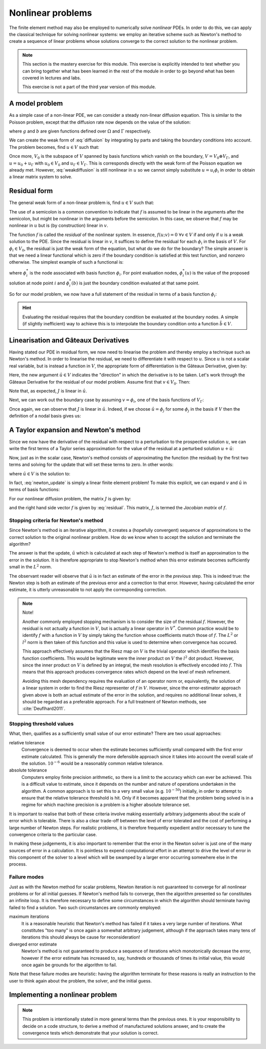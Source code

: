 .. default-role:: math

==================
Nonlinear problems
==================

The finite element method may also be employed to numerically solve
*nonlinear* PDEs. In order to do this, we can apply the classical
technique for solving nonlinear systems: we employ an iterative scheme
such as Newton's method to create a sequence of linear problems whose
solutions converge to the correct solution to the
nonlinear problem.

.. note::

   This section is the mastery exercise for this module. This exercise
   is explicitly intended to test whether you can bring together what
   has been learned in the rest of the module in order to go beyond
   what has been covered in lectures and labs.

   This exercise is not a part of the third year version of this module.


A model problem
---------------

As a simple case of a non-linear PDE, we can consider a steady
non-linear diffusion equation. This is similar to the Poisson problem,
except that the diffusion rate now depends on the value of the
solution:

.. math::
   :label: diffusion

   -\nabla\cdot\left((u+1)\nabla u\right) = g

   u = b \textrm{ on } \Gamma

where `g` and `b` are given functions defined over `\Omega` and
`\Gamma` respectively.
   
We can create the weak form of :eq:`diffusion` by integrating by parts
and taking the boundary conditions into account. The problem becomes,
find `u\in V` such that:

.. math::
   :label: weakdiffusion

   \int_\Omega \nabla v_0 \cdot (u + 1) \nabla u \, \mathrm{d} x = \int_\Omega v_0g \, \mathrm{d} x \qquad \forall v_0 \in V_0

   u_\Gamma = b.

Once more, `V_0` is the subspace of `V` spanned by basis functions which
vanish on the boundary, `V = V_0 \oplus V_\Gamma`, and `u = u_0 +
u_\Gamma` with `u_0\in V_0` and `u_\Gamma\in V_\Gamma`. This is
corresponds directly with the weak form of the Poisson equation we
already met. However, :eq:`weakdiffusion` is still nonlinear in `u` so
we cannot simply substitute `u = u_i\phi_i` in order to obtain a
linear matrix system to solve.
   
Residual form
-------------

The general weak form of a non-linear problem is, find `u\in V` such that:

.. math::
   :label:

   f(u; v) = 0 \qquad \forall v \in V

The use of a semicolon is a common convention to indicate that `f` is
assumed to be linear in the arguments after the semicolon, but might
be nonlinear in the arguments before the semicolon. In this case,
we observe that `f` may be nonlinear in `u` but is (by
construction) linear in `v`.

The function `f` is called the *residual* of the nonlinear system. In
essence, `f(u; v) = 0 \ \forall v\in V` if and only if `u` is a weak
solution to the PDE. Since the residual is linear in `v`, it suffices
to define the residual for each `\phi_i` in the basis of `V`. For
`\phi_i\in V_0`, the residual is just the weak form of the equation,
but what do we do for the boundary? The simple answer is that we need
a linear functional which is zero if the boundary condition is
satisfied at this test function, and nonzero otherwise. The simplest
example of such a functional is:

.. math::
   :label:

   f(u; \phi_i) = \phi^*_i(u) - \phi^*_i(b)

where `\phi^*_i` is the node associated with basis function `\phi_i`. For
point evaluation nodes, `\phi^*_i(u)` is the value of the proposed solution
at node point `i` and `\phi^*_i(b)` is just the boundary condition
evaluated at that same point.

So for our model problem, we now have a full statement of the residual in terms of a basis function `\phi_i`:

.. math::
   :label: residual

   f(u; \phi_i) = \begin{cases}
      \displaystyle\int_\Omega \nabla \phi_i \cdot \left((u + 1) \nabla u\right) - \phi_i g \, \mathrm{d} x & \phi_i\in V_0\\
      \phi^*_i(u) - \phi^*_i(b) & \phi_i\in V_\Gamma
   \end{cases}

.. hint::
   
   Evaluating the residual requires that the boundary condition be
   evaluated at the boundary nodes. A simple (if slightly inefficient)
   way to achieve this is to interpolate the boundary condition onto a
   function `\hat{b}\in V`.
   
   
Linearisation and Gâteaux Derivatives
-------------------------------------

Having stated our PDE in residual form, we now need to linearise the
problem and thereby employ a technique such as Newton's method. In
order to linearise the residual, we need to differentiate it with
respect to `u`. Since `u` is not a scalar real variable, but is
instead a function in `V`, the appropriate form of differentiation is
the Gâteaux Derivative, given by:

.. math::
   :label:
      
   J(u; v, \hat{u}) = \lim_{\epsilon\rightarrow 0}\frac{f(u+\epsilon\hat{u}; v)-f(u; v)}{\epsilon}.

Here, the new argument `\hat{u}\in V` indicates the "direction" in
which the derivative is to be taken. Let's work through the Gâteaux
Derivative for the residual of our model problem. Assume first that
`v\in V_0`. Then:

.. math::
   :label:

   \begin{split}
   J(u; v, \hat{u}) &= \lim_{\epsilon\rightarrow 0}\frac{\displaystyle\int_\Omega \nabla v \cdot \left((u +\epsilon\hat{u} + 1) \nabla (u + \epsilon\hat{u})\right) - vg \, \mathrm{d} x - \displaystyle\int_\Omega \nabla v \cdot \left((u + 1) \nabla u\right) - vg \, \mathrm{d} x}{\epsilon}\\
   &= \lim_{\epsilon\rightarrow 0}\frac{\displaystyle\int_\Omega \nabla v \cdot \left(\epsilon\hat{u} \nabla u + (u + 1) \nabla (\epsilon\hat{u}) + \epsilon\hat{u} \nabla (\epsilon\hat{u})\right) \, \mathrm{d} x}{\epsilon}\\
   &= \int_\Omega \nabla v \cdot \left(\hat{u} \nabla u + (u + 1) \nabla \hat{u} \right) \, \mathrm{d} x.\\
   \end{split}

Note that, as expected, `J` is linear in `\hat{u}`.

Next, we can work out the boundary case by assuming `v=\phi_i`, one of the basis functions of `V_\Gamma`:

.. math::
   :label:

   \begin{split}
   J(u; \phi_i, \hat{u}) &= \lim_{\epsilon\rightarrow 0}\frac{\phi^*_i(u+\epsilon\hat{u}) - \phi^*_i(b) - \left(\phi^*_i(u) - \phi^*_i(b)\right)}{\epsilon}\\
   &= \phi^*_i(\hat{u}) \qquad \textrm{since } \phi^*_i(\cdot) \textrm{ is linear.}
   \end{split}

Once again, we can observe that `J` is linear in `\hat{u}`. Indeed, if
we choose `\hat{u} = \phi_j` for some `\phi_j` in the basis if `V`
then the definition of a nodal basis gives us:

.. math::
   :label:

   J(u; \phi_i, \phi_j) = \delta_{ij}

A Taylor expansion and Newton's method
--------------------------------------

Since we now have the derivative of the residual with respect to a
perturbation to the prospective solution `u`, we can write the first
terms of a Taylor series approximation for the value of the residual at a perturbed solution `u+\hat{u}`:

.. math::
   :label:

   f(u+\hat{u}; v) = f(u; v) + J(u; v, \hat{u}) +\ldots \qquad \forall v\in V.

Now, just as in the scalar case, Newton's method consists of
approximating the function (the residual) by the first two terms and
solving for the update that will set these terms to zero. In other
words:

.. math::
   :label:

   u^{n+1} = u^n + \hat{u}

where `\hat{u} \in V` is the solution to:

.. math::
   :label: newton_update

   J(u^n; v, \hat{u}) = - f(u^n; v) \qquad \forall v \in V.

In fact, :eq:`newton_update` is simply a linear finite element
problem! To make this explicit, we can expand `v` and `\hat{u}` in
terms of basis functions:

.. math::
   :label:

   J(u^n; \phi_i, \phi_j) \hat{u}_j = - f(u^n; \phi_i).

For our nonlinear diffusion problem, the matrix `J` is given by:

.. math::
   :label:

   J(u^n; \phi_i, \phi_j) =
   \begin{cases}
   \displaystyle\int_\Omega \nabla \phi_i \cdot \left(\phi_j \nabla u^n + (u^n + 1) \nabla \phi_j \right) \, \mathrm{d} x & \phi_i\in V_0\\
   \delta_{ij} & \phi_i \in V_\Gamma,
   \end{cases}

and the right hand side vector `f` is given by :eq:`residual`. This
matrix, `J`, is termed the *Jacobian matrix* of `f`.

Stopping criteria for Newton's method
~~~~~~~~~~~~~~~~~~~~~~~~~~~~~~~~~~~~~

Since Newton's method is an iterative algorithm, it creates a
(hopefully convergent) sequence of approximations to the correct
solution to the original nonlinear problem. How do we know when to
accept the solution and terminate the algorithm?

The answer is that the update, `\hat{u}` which is calculated at each
step of Newton's method is itself an approximation to the error in the
solution. It is therefore appropriate to stop Newton's method when
this error estimate becomes sufficiently small in the `L^2` norm.

The observant reader will observe that `\hat{u}` is in fact
an estimate of the error in the *previous* step. This is indeed true:
the Newton step is both an estimate of the previous error and a
correction to that error. However, having calculated the error
estimate, it is utterly unreasonable to not apply the corresponding
correction.

.. note::

   Note!
   
   Another commonly employed stopping mechanism is to consider the
   size of the residual `f`. However, the residual is not actually a
   function in `V`, but is actually a linear operator in `V^*`. Common
   practice would be to identify `f` with a function in `V` by simply
   taking the function whose coefficients match those of `f`. The
   `L^2` or `l^2` norm is then taken of this function and this value
   is used to determine when convergence has occured.

   This approach effectively assumes that the Riesz map on `V` is the
   trivial operator which identifies the basis function
   coefficients. This would be legitimate were the inner product on
   `V` the `l^2` dot product. However, since the inner product on `V`
   is defined by an integral, the mesh resolution is effectively
   encoded into `f`. This means that this approach produces
   convergence rates which depend on the level of mesh refinement.
   
   Avoiding this mesh dependency requires the evaluation of an
   operator norm or, equivalently, the solution of a linear system in
   order to find the Riesz representer of `f` in `V`. However, since
   the error-estimator approach given above is both an actual estimate
   of the error in the solution, and requires no additional linear
   solves, it should be regarded as a preferable approach. For a full
   treatment of Newton methods, see :cite:`Deuflhard2011`.


Stopping threshold values
~~~~~~~~~~~~~~~~~~~~~~~~~

What, then, qualifies as a sufficiently small value of our error
estimate? There are two usual approaches:

relative tolerance
   Convergence is deemed to occur when the estimate
   becomes sufficiently small compared with the first error estimate
   calculated.  This is generally the more defensible approach since
   it takes into account the overall scale of the solution. `10^{-6}`
   would be a reasonably common relative tolerance.

absolute tolerance
   Computers employ finite precision arithmetic, so there is a limit
   to the accuracy which can ever be achieved. This is a difficult
   value to estimate, since it depends on the number and nature of
   operations undertaken in the algorithm. A common approach is to set
   this to a very small value (e.g. `10^{-50}`) initially, in order to
   attempt to ensure that the relative tolerance threshold is
   hit. Only if it becomes apparent that the problem being solved is
   in a regime for which machine precision is a problem is a higher
   absolute tolerance set.

It is important to realise that both of these criteria involve making
essentially arbitrary judgements about the scale of error which is
tolerable. There is also a clear trade-off between the level of error
tolerated and the cost of performing a large number of Newton
steps. For realistic problems, it is therefore frequently expedient
and/or necessary to tune the convergence criteria to the particular
case.

In making these judgements, it is also important to remember that the
error in the Newton solver is just one of the many sources of error in
a calculation. It is pointless to expend computational effort in an
attempt to drive the level of error in this component of the solver to
a level which will be swamped by a larger error occurring somewhere
else in the process.

Failure modes
~~~~~~~~~~~~~

Just as with the Newton method for scalar problems, Newton iteration
is not guaranteed to converge for all nonlinear problems or for all
initial guesses. If Newton's method fails to converge, then the
algorithm presented so far constitutes an infinite loop. It is
therefore necessary to define some circumstances in which the
algorithm should terminate having failed to find a solution. Two such
circumstances are commonly employed:

maximum iterations
   It is a reasonable heuristic that Newton's method has failed if it
   takes a very large number of iterations. What constitutes "too
   many" is once again a somewhat arbitrary judgement, although if the
   approach takes many tens of iterations this should always be cause
   for reconsideration!

diverged error estimate
   Newton's method is not guaranteed to produce a sequence of
   iterations which monotonically decrease the error, however if the
   error estimate has increased to, say, hundreds or thousands of
   times its initial value, this would once again be grounds for the
   algorithm to fail.

Note that these failure modes are heuristic: having the algorithm
terminate for these reasons is really an instruction to the user to
think again about the problem, the solver, and the initial guess.


Implementing a nonlinear problem
--------------------------------

.. note::

   This problem is intentionally stated in more general terms than the
   previous ones. It is your responsibility to decide on a code
   structure, to derive a method of manufactured solutions answer, and
   to create the convergence tests which demonstrate that your
   solution is correct.


.. exercise::

   Implement :func:`~fe_utils.solvers.burgers.solve_burgers` so that it solves
   the following problem using degree 1 Lagrange elements over the
   unit square domain:

   .. math::
      :label: mastery
   
      -\nabla\cdot\left((u^2+1)\nabla u\right) = g

      u = b \textrm{ on } \Gamma

   Select the solution `u=xy` and compute the required forcing function `g` so
   that your solution solves the equations. Make sure your boundary
   condition function `b` is consistent with your chosen solution!

   Your submitted answer will consist of:
   
   1. A written component containing your derivation of:
      
      a. The weak form of :eq:`mastery`; and 

      b. the Jacobian; and

      c. the forcing term required by your choice of manufactured solution.

      A neatly hand-written or a typed submission are equally acceptable.

   2. The code to implement the solution. This should be in
      ``fe_utils.solvers.mastery.py`` in your implementation. A
      convergence test for your code is provided in
      ``test/test_13_mastery_convergence.py``.

      The submission of your mastery exercise, and indeed the entire
      implementation exercise will be on Blackboard. You will submit a
      PDF containing the derivations above, and the git sha1 for the
      commit you would like to have marked.
      
   Provide test code which demonstrates that your solution converges
   at the correct rate.

   .. hint::

      You can either implement your own Newton solver, or install the
      :py:mod:`scipy` package and work out how to use the
      :py:func:`scipy.optimize.newton_krylov` function. For this simple
      case, a hand-coded Newton solver is probably the simplest
      approach. However, for problems which are larger and more complex,
      it will be advantageous to employ a technique more advanced than
      simple Newton and the case for using a well-engineered third party
      implementation is strong.

   .. hint::

      It is an exceptionally useful aid to debugging to have your Newton
      iteration print out the value of the error norm and the iteration
      number for each iteration.

   .. hint::

      You could insert a parameter of `\alpha` in front of the quadratic term
      in the equation. By setting `\alpha` to 0, you reduce your problem
      to the linear case. You can use the linear case to test your code
      initially, before setting `\alpha=1` for the actual exercise. Note
      that, in the linear case, Newton's method will converge in exactly
      one iteration (although your algorithm will have to actually
      calculate two steps in order to know that convergence has occurred).
